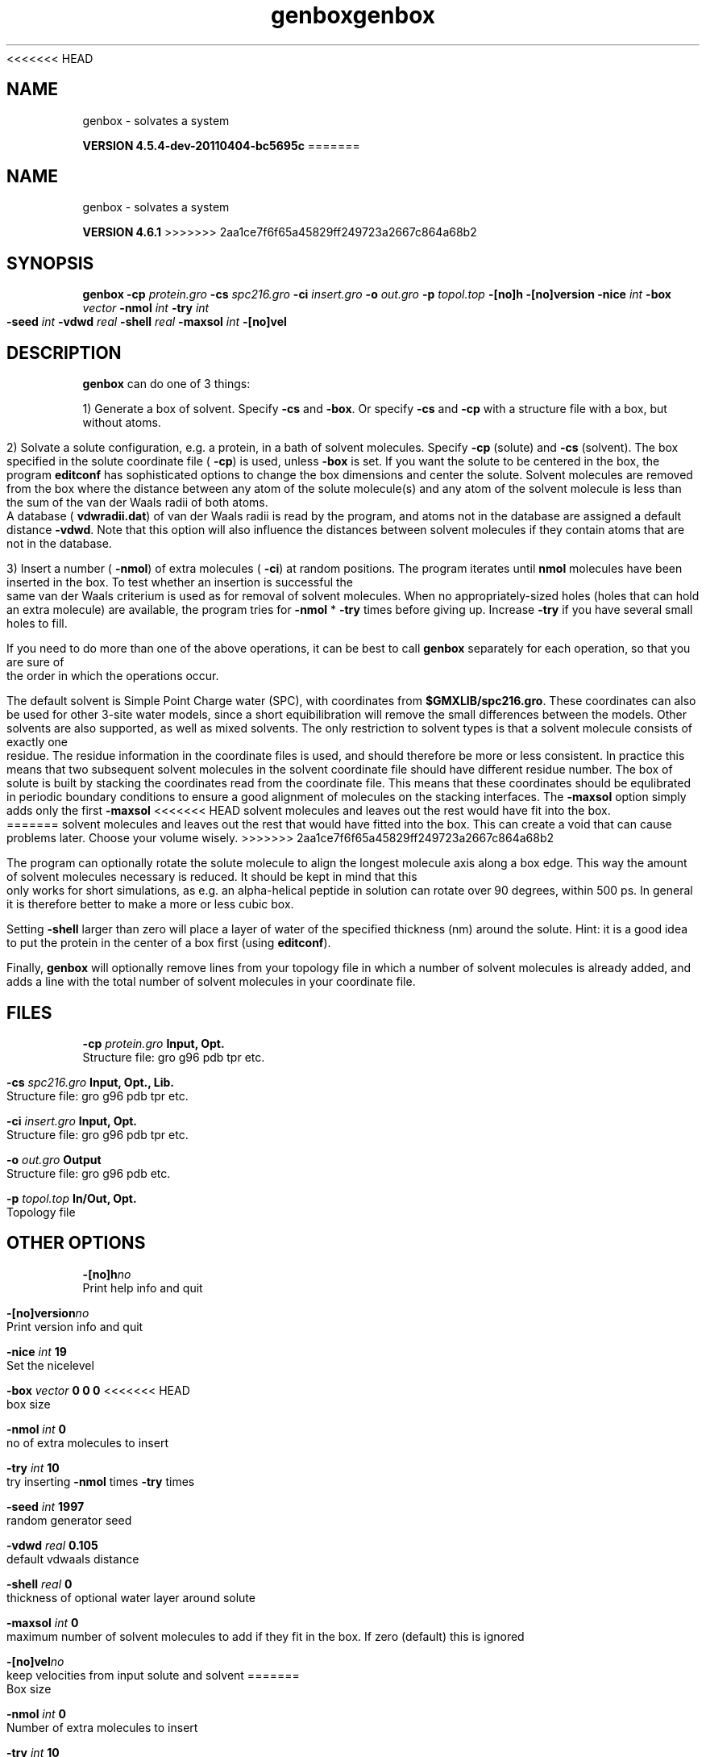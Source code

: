 <<<<<<< HEAD
.TH genbox 1 "Mon 4 Apr 2011" "" "GROMACS suite, VERSION 4.5.4-dev-20110404-bc5695c"
.SH NAME
genbox - solvates a system

.B VERSION 4.5.4-dev-20110404-bc5695c
=======
.TH genbox 1 "Tue 5 Mar 2013" "" "GROMACS suite, VERSION 4.6.1"
.SH NAME
genbox\ -\ solvates\ a\ system

.B VERSION 4.6.1
>>>>>>> 2aa1ce7f6f65a45829ff249723a2667c864a68b2
.SH SYNOPSIS
\f3genbox\fP
.BI "\-cp" " protein.gro "
.BI "\-cs" " spc216.gro "
.BI "\-ci" " insert.gro "
.BI "\-o" " out.gro "
.BI "\-p" " topol.top "
.BI "\-[no]h" ""
.BI "\-[no]version" ""
.BI "\-nice" " int "
.BI "\-box" " vector "
.BI "\-nmol" " int "
.BI "\-try" " int "
.BI "\-seed" " int "
.BI "\-vdwd" " real "
.BI "\-shell" " real "
.BI "\-maxsol" " int "
.BI "\-[no]vel" ""
.SH DESCRIPTION
\&\fB genbox\fR can do one of 3 things:


\&1) Generate a box of solvent. Specify \fB \-cs\fR and \fB \-box\fR. Or specify \fB \-cs\fR and
\&\fB \-cp\fR with a structure file with a box, but without atoms.


\&2) Solvate a solute configuration, e.g. a protein, in a bath of solvent 
\&molecules. Specify \fB \-cp\fR (solute) and \fB \-cs\fR (solvent). 
\&The box specified in the solute coordinate file (\fB \-cp\fR) is used,
\&unless \fB \-box\fR is set.
\&If you want the solute to be centered in the box,
\&the program \fB editconf\fR has sophisticated options
\&to change the box dimensions and center the solute.
\&Solvent molecules are removed from the box where the 
\&distance between any atom of the solute molecule(s) and any atom of 
\&the solvent molecule is less than the sum of the van der Waals radii of 
\&both atoms. A database (\fB vdwradii.dat\fR) of van der Waals radii is 
\&read by the program, and atoms not in the database are 
\&assigned a default distance \fB \-vdwd\fR.
\&Note that this option will also influence the distances between
\&solvent molecules if they contain atoms that are not in the database.
\&


\&3) Insert a number (\fB \-nmol\fR) of extra molecules (\fB \-ci\fR) 
\&at random positions.
\&The program iterates until \fB nmol\fR molecules
\&have been inserted in the box. To test whether an insertion is 
\&successful the same van der Waals criterium is used as for removal of 
\&solvent molecules. When no appropriately\-sized 
\&holes (holes that can hold an extra molecule) are available, the 
\&program tries for \fB \-nmol\fR * \fB \-try\fR times before giving up. 
\&Increase \fB \-try\fR if you have several small holes to fill.


\&If you need to do more than one of the above operations, it can be
\&best to call \fB genbox\fR separately for each operation, so that
\&you are sure of the order in which the operations occur.


\&The default solvent is Simple Point Charge water (SPC), with coordinates 
\&from \fB $GMXLIB/spc216.gro\fR. These coordinates can also be used
\&for other 3\-site water models, since a short equibilibration will remove
\&the small differences between the models.
\&Other solvents are also supported, as well as mixed solvents. The
\&only restriction to solvent types is that a solvent molecule consists
\&of exactly one residue. The residue information in the coordinate
\&files is used, and should therefore be more or less consistent.
\&In practice this means that two subsequent solvent molecules in the 
\&solvent coordinate file should have different residue number.
\&The box of solute is built by stacking the coordinates read from
\&the coordinate file. This means that these coordinates should be 
\&equlibrated in periodic boundary conditions to ensure a good
\&alignment of molecules on the stacking interfaces.
\&The \fB \-maxsol\fR option simply adds only the first \fB \-maxsol\fR
<<<<<<< HEAD
\&solvent molecules and leaves out the rest would have fit into the box.
\&
=======
\&solvent molecules and leaves out the rest that would have fitted
\&into the box. This can create a void that can cause problems later.
\&Choose your volume wisely.
>>>>>>> 2aa1ce7f6f65a45829ff249723a2667c864a68b2


\&The program can optionally rotate the solute molecule to align the
\&longest molecule axis along a box edge. This way the amount of solvent
\&molecules necessary is reduced.
\&It should be kept in mind that this only works for
\&short simulations, as e.g. an alpha\-helical peptide in solution can 
\&rotate over 90 degrees, within 500 ps. In general it is therefore 
\&better to make a more or less cubic box.


\&Setting \fB \-shell\fR larger than zero will place a layer of water of
\&the specified thickness (nm) around the solute. Hint: it is a good
\&idea to put the protein in the center of a box first (using \fB editconf\fR).
\&


\&Finally, \fB genbox\fR will optionally remove lines from your topology file in 
\&which a number of solvent molecules is already added, and adds a 
\&line with the total number of solvent molecules in your coordinate file.
.SH FILES
.BI "\-cp" " protein.gro" 
.B Input, Opt.
 Structure file: gro g96 pdb tpr etc. 

.BI "\-cs" " spc216.gro" 
.B Input, Opt., Lib.
 Structure file: gro g96 pdb tpr etc. 

.BI "\-ci" " insert.gro" 
.B Input, Opt.
 Structure file: gro g96 pdb tpr etc. 

.BI "\-o" " out.gro" 
.B Output
 Structure file: gro g96 pdb etc. 

.BI "\-p" " topol.top" 
.B In/Out, Opt.
 Topology file 

.SH OTHER OPTIONS
.BI "\-[no]h"  "no    "
 Print help info and quit

.BI "\-[no]version"  "no    "
 Print version info and quit

.BI "\-nice"  " int" " 19" 
 Set the nicelevel

.BI "\-box"  " vector" " 0 0 0" 
<<<<<<< HEAD
 box size

.BI "\-nmol"  " int" " 0" 
 no of extra molecules to insert

.BI "\-try"  " int" " 10" 
 try inserting \fB \-nmol\fR times \fB \-try\fR times

.BI "\-seed"  " int" " 1997" 
 random generator seed

.BI "\-vdwd"  " real" " 0.105 " 
 default vdwaals distance

.BI "\-shell"  " real" " 0     " 
 thickness of optional water layer around solute

.BI "\-maxsol"  " int" " 0" 
 maximum number of solvent molecules to add if they fit in the box. If zero (default) this is ignored

.BI "\-[no]vel"  "no    "
 keep velocities from input solute and solvent
=======
 Box size

.BI "\-nmol"  " int" " 0" 
 Number of extra molecules to insert

.BI "\-try"  " int" " 10" 
 Try inserting \fB \-nmol\fR times \fB \-try\fR times

.BI "\-seed"  " int" " 1997" 
 Random generator seed

.BI "\-vdwd"  " real" " 0.105 " 
 Default van der Waals distance

.BI "\-shell"  " real" " 0     " 
 Thickness of optional water layer around solute

.BI "\-maxsol"  " int" " 0" 
 Maximum number of solvent molecules to add if they fit in the box. If zero (default) this is ignored

.BI "\-[no]vel"  "no    "
 Keep velocities from input solute and solvent
>>>>>>> 2aa1ce7f6f65a45829ff249723a2667c864a68b2

.SH KNOWN PROBLEMS
\- Molecules must be whole in the initial configurations.

.SH SEE ALSO
.BR gromacs(7)

More information about \fBGROMACS\fR is available at <\fIhttp://www.gromacs.org/\fR>.
